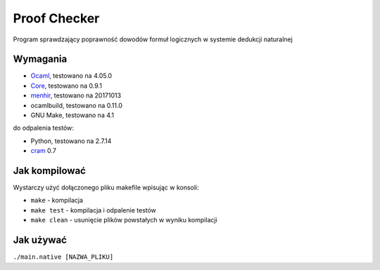 Proof Checker
=============
Program sprawdzający poprawność dowodów formuł logicznych w systemie dedukcji naturalnej

Wymagania
---------
- Ocaml_, testowano na 4.05.0
- Core_, testowano na 0.9.1
- menhir_, testowano na 20171013
- ocamlbuild, testowano na 0.11.0
- GNU Make, testowano na 4.1
do odpalenia testów:

- Python, testowano na 2.7.14
- cram_ 0.7

Jak kompilować
--------------
Wystarczy użyć dołączonego pliku makefile wpisując w konsoli:

- ``make`` - kompilacja
- ``make test`` - kompilacja i odpalenie testów
- ``make clean`` - usunięcie plików powstałych w wyniku kompilacji

Jak używać
----------
``./main.native [NAZWA_PLIKU]``

.. _OCaml: http://caml.inria.fr
.. _Core: https://opam.ocaml.org/packages/core/core.113.33.03/
.. _menhir: https://opam.ocaml.org/packages/menhir/
.. _cram: https://pypi.python.org/pypi/cram
